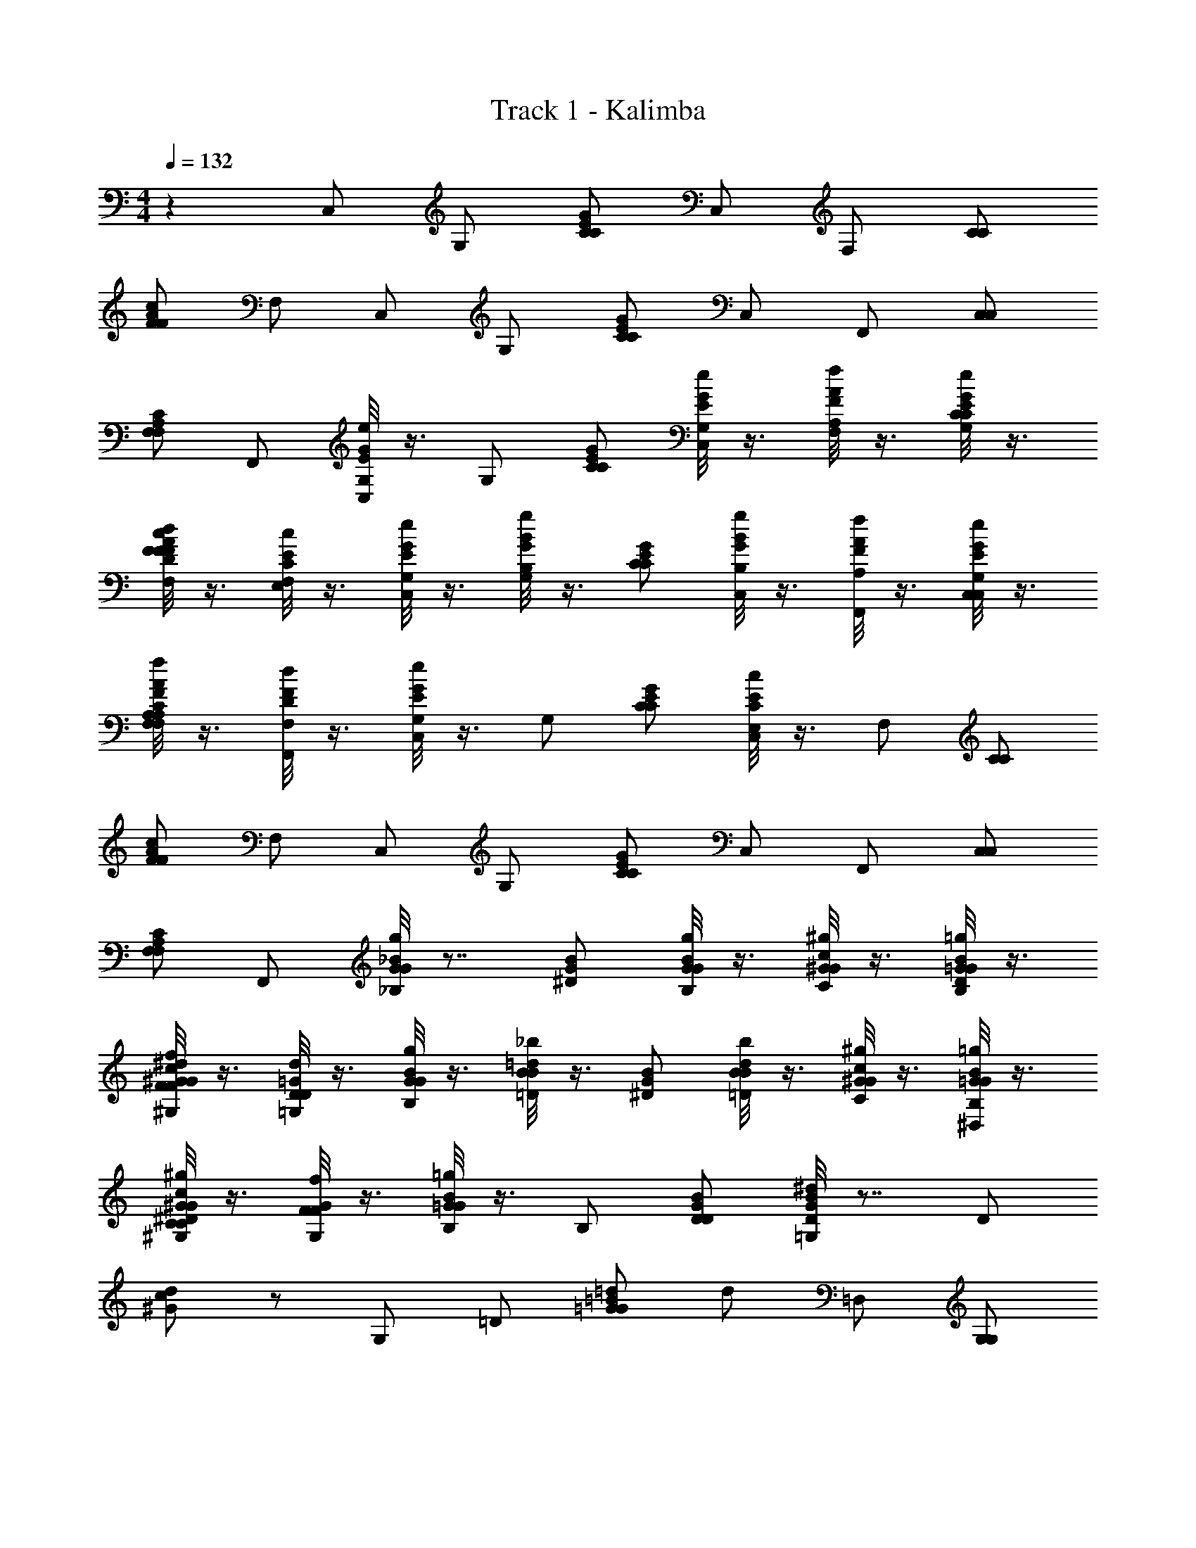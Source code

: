 X: 1
T: Track 1 - Kalimba
Z: ABC Generated by Starbound Composer v0.8.7
L: 1/4
M: 4/4
Q: 1/4=132
K: C
z C,/ G,/ [C/C/E/G/] C,/ F,/ [C/C/] 
[F/F/A/c/] F,/ C,/ G,/ [C/C/E/G/] C,/ F,,/ [C,/C,/] 
[F,/F,/A,/C/] F,,/ [G/8e/8G,/E/C,/] z3/8 G,/ [C/C/E/G/] [G/8e/8G,/E/C,/] z3/8 [A/8f/8A,/F/F,/] z3/8 [G/8e/8G,/E/C/C/] z3/8 
[F/8d/8F,/D/F/F/A/c/] z3/8 [E/8c/8E,/C/F,/] z3/8 [G/8e/8G,/E/C,/] z3/8 [B/8g/8B,/G/G,/] z3/8 [C/C/E/G/] [B/8g/8B,/G/C,/] z3/8 [A/8f/8A,/F/F,,/] z3/8 [G/8e/8G,/E/C,/C,/] z3/8 
[A/8f/8A,/F/F,/F,/A,/C/] z3/8 [F/8d/8F,/D/F,,/] z3/8 [G/8e/8G,/E/C,/] z3/8 G,/ [C/C/E/G/] [E/8c/8E,/C/C,/] z3/8 F,/ [C/C/] 
[F/F/A/c/] F,/ C,/ G,/ [C/C/E/G/] C,/ F,,/ [C,/C,/] 
[F,/F,/A,/C/] F,,/ [_B/8g/8_B,/G/G/] z7/8 [^D/G/B/] [B/8g/8B,/G/G/] z3/8 [c/8^g/8C/^G/G/] z3/8 [B/8=g/8B,/=G/G/D/] z3/8 
[^G/8f/8^G,/F/F/G/c/^d/] z3/8 [=G/8d/8=G,/D/D/] z3/8 [B/8g/8B,/G/G/] z3/8 [=d/8_b/8=D/B/B/] z3/8 [^D/G/B/] [d/8b/8=D/B/B/] z3/8 [c/8^g/8C/^G/G/] z3/8 [B/8=g/8B,/=G/G/^D,/] z3/8 
[c/8^g/8C/^G/G/^G,/C/^D/] z3/8 [G/8f/8G,/F/F/] z3/8 [B/8=g/8B,/=G/G/] z3/8 B,/ [D/D/G/B/] [G/8^d/8=G,/D/B/] z7/8 D/ 
[^G/c/d/] z/ G,/ =D/ [=G/G/=B/=d/] d/ =D,/ [G,/G,/] 
[=B,/D/G/B/] D,/ [G/8e/8G,/E/C,/] z3/8 G,/ [C/C/E/G/] [G/8e/8G,/E/C,/] z3/8 [A/8f/8A,/F/F,/] z3/8 [G/8e/8G,/E/C/C/] z3/8 
[F/8d/8F,/D/F/F/A/c/] z3/8 [E/8c/8E,/C/F,/] z3/8 [G/8e/8G,/E/C,/] z3/8 [B/8g/8B,/G/G,/] z3/8 [C/C/E/G/] [B/8g/8B,/G/C,/] z3/8 [A/8f/8A,/F/F,,/] z3/8 [G/8e/8G,/E/C,/C,/] z3/8 
[A/8f/8A,/F/F,/F,/A,/C/] z3/8 [F/8d/8F,/D/F,,/] z3/8 [G/8e/8G,/E/C,/] z3/8 G,/ [C/C/E/G/] [E/8c/8E,/C/C,/] z3/8 F,/ [C/C/] 
[F/F/A/c/] F,/ C,/ G,/ [C/C/E/G/] C,/ F,,/ [C,/C,/] 
[F,/F,/A,/C/] F,,/ C,/ G,/ [C/G/B/d/] C,/ F,/ [C/G/] 
[G/c/d/g/] F,/ C,/ G,/ [C/G/B/d/] C,/ F,,/ [C,/F,/] 
[G,/C/D/G/] F,,/ C,/ G,/ [C/G/B/d/] C,/ F,/ [C/G/] 
[G/c/d/g/] F,/ C,/ G,/ [C/G/B/d/] C,/ F,,/ [C,/F,/] 
[G,/C/D/G/] F,,/ [E,/4G,2B,2E2] z/4 G,/4 z/4 [g/8C/4G/G/] z3/8 [a/8E,/4A/A/] z3/8 [=b/8F,/4B/B/A,2C2F2] z3/8 [g/8A,/4G/G/] z3/8 
C/4 z/4 [f/8F,/4F/F/] z3/8 [G,/4B,2D2G2] z/4 B,/4 z/4 D/4 z/4 G,/4 z/4 [F,/4A,2C2F2] z/4 A,/4 z/4 
C/4 z/4 F,/4 z/4 [e/8E,/4E/E/G,2C2E4] z3/8 [f/8G,/4F/F/] z3/8 [e/8C/4E/E/] z3/8 [f/8E,/4F/F/] z3/8 [g/8G,/4G/G/B,2G4] z3/8 [e/8B,/4E/E/] z3/8 
E/4 z/4 [f/8G,/4F/F/] z3/8 [z/C2B2] [e/8B,/4E/E/] z3/8 [d/8F,/4D/D/] z7/8 [F,/4AA,2C2] z/4 A,/4 z/4 
[C/4F] z/4 F,/4 z/4 [E,/4G,2C2E2] z/4 G,/4 z/4 [g/8C/4G/G/] z3/8 [a/8E,/4A/A/] z3/8 [b/8F,/4B/B/A,2C2F2] z3/8 [g/8A,/4G/G/] z3/8 
C/4 z/4 [f/8F,/4F/F/] z3/8 [G,/4B,2D2G3] z/4 [g/8B,/4G/G/] z3/8 [f/8D/4F/F/] z3/8 [g/8G,/4G/G/] z3/8 [f/8F,/4F/F/A,2C2] z3/8 A,/4 [e/8E/E/] z/8 
[C/4F] z/4 [d/8F,/4D/D/] z3/8 [c/8E,/4C/C/G,2C2E2] z3/8 G,/4 z/4 C/4 z/4 E,/4 z/4 [G,/4B,2E2G2] z/4 B,/4 z/4 
E/4 z/4 G,/4 z/4 [F,/4A,2C2F2] z/4 A,/4 z/4 C/4 z/4 F,/4 z/4 [G,/4B,2D2G2] z/4 B,/4 z/4 
D/4 z/4 G,/4 z/4 C,/ G,/ [C/C/E/G/] C,/ F,/ [C/C/] 
[F/F/A/c/] F,/ C,/ G,/ [C/C/E/G/] C,/ F,,/ [C,/C,/] 
[F,/F,/A,/C/] F,,/ [G/8e/8G,/E/C,/] z3/8 G,/ [C/C/E/G/] [G/8e/8G,/E/C,/] z3/8 [A/8f/8A,/F/F,/] z3/8 [G/8e/8G,/E/C/C/] z3/8 
[F/8d/8F,/D/F/F/A/c/] z3/8 [E/8c/8E,/C/F,/] z3/8 [G/8e/8G,/E/C,/] z3/8 [B/8g/8B,/G/G,/] z3/8 [C/C/E/G/] [B/8g/8B,/G/C,/] z3/8 [A/8f/8A,/F/F,,/] z3/8 [G/8e/8G,/E/C,/C,/] z3/8 
[A/8f/8A,/F/F,/F,/A,/C/] z3/8 [F/8d/8F,/D/F,,/] z3/8 [G/8e/8G,/E/C,/] z3/8 G,/ [C/C/E/G/] [E/8c/8E,/C/C,/] z3/8 F,/ [C/C/] 
[F/F/A/c/] F,/ C,/ G,/ [C/C/E/G/] C,/ F,,/ [C,/C,/] 
[F,/F,/A,/C/] F,,/ [_B/8g/8_B,/G/G/] z7/8 [^D/G/B/] [B/8g/8B,/G/G/] z3/8 [c/8^g/8C/^G/G/] z3/8 [B/8=g/8B,/=G/G/D/] z3/8 
[^G/8f/8^G,/F/F/G/c/^d/] z3/8 [=G/8d/8=G,/D/D/] z3/8 [B/8g/8B,/G/G/] z3/8 [=d/8_b/8=D/B/B/] z3/8 [^D/G/B/] [d/8b/8=D/B/B/] z3/8 [c/8^g/8C/^G/G/] z3/8 [B/8=g/8B,/=G/G/^D,/] z3/8 
[c/8^g/8C/^G/G/^G,/C/^D/] z3/8 [G/8f/8G,/F/F/] z3/8 [B/8=g/8B,/=G/G/] z3/8 B,/ [D/D/G/B/] [G/8^d/8=G,/D/B/] z7/8 D/ 
[^G/c/d/] z/ G,/ =D/ [=G/G/=B/=d/] d/ 
